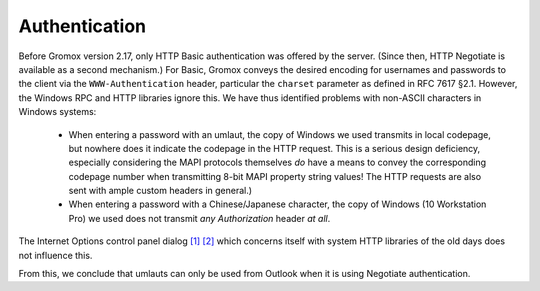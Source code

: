 ..
        SPDX-License-Identifier: CC-BY-SA-4.0 or-later

Authentication
==============

Before Gromox version 2.17, only HTTP Basic authentication was offered by the
server. (Since then, HTTP Negotiate is available as a second mechanism.) For
Basic, Gromox conveys the desired encoding for usernames and passwords to the
client via the ``WWW-Authentication`` header, particular the ``charset``
parameter as defined in RFC 7617 §2.1. However, the Windows RPC and HTTP
libraries ignore this. We have thus identified problems with non-ASCII
characters in Windows systems:

  * When entering a password with an umlaut, the copy of Windows we used
    transmits in local codepage, but nowhere does it indicate the codepage in
    the HTTP request. This is a serious design deficiency, especially
    considering the MAPI protocols themselves *do* have a means to convey the
    corresponding codepage number when transmitting 8-bit MAPI property string
    values! The HTTP requests are also sent with ample custom headers in
    general.)

  * When entering a password with a Chinese/Japanese character,
    the copy of Windows (10 Workstation Pro) we used does not transmit *any*
    `Authorization` header *at all*.

The Internet Options control panel dialog `[1] <_static/img/auth_intopts.png>`_
`[2] <_static/img/auth_intopts2.png>`_ which concerns itself with system HTTP libraries
of the old days does not influence this.

From this, we conclude that umlauts can only be used from Outlook when it is
using Negotiate authentication.

.. meta::
   :description: grommunio Knowledge Database
   :keywords: grommunio Knowledge Database
   :author: grommunio GmbH
   :publisher: grommunio GmbH
   :copyright: grommunio GmbH, 2022
   :page-topic: software
   :page-type: documentation
   :robots: index, follow
